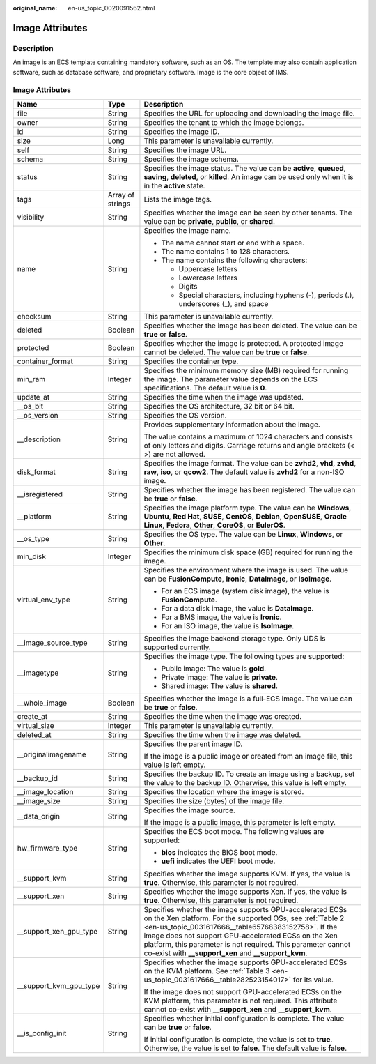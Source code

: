 :original_name: en-us_topic_0020091562.html

.. _en-us_topic_0020091562:

Image Attributes
================

Description
-----------

An image is an ECS template containing mandatory software, such as an OS. The template may also contain application software, such as database software, and proprietary software. Image is the core object of IMS.

.. _en-us_topic_0020091562__section61598810155254:


Image Attributes
----------------

+-------------------------+-----------------------+----------------------------------------------------------------------------------------------------------------------------------------------------------------------------------------------------------------------------------------------------------------------------------------------------------------------------------------------------------------+
| Name                    | Type                  | Description                                                                                                                                                                                                                                                                                                                                                    |
+=========================+=======================+================================================================================================================================================================================================================================================================================================================================================================+
| file                    | String                | Specifies the URL for uploading and downloading the image file.                                                                                                                                                                                                                                                                                                |
+-------------------------+-----------------------+----------------------------------------------------------------------------------------------------------------------------------------------------------------------------------------------------------------------------------------------------------------------------------------------------------------------------------------------------------------+
| owner                   | String                | Specifies the tenant to which the image belongs.                                                                                                                                                                                                                                                                                                               |
+-------------------------+-----------------------+----------------------------------------------------------------------------------------------------------------------------------------------------------------------------------------------------------------------------------------------------------------------------------------------------------------------------------------------------------------+
| id                      | String                | Specifies the image ID.                                                                                                                                                                                                                                                                                                                                        |
+-------------------------+-----------------------+----------------------------------------------------------------------------------------------------------------------------------------------------------------------------------------------------------------------------------------------------------------------------------------------------------------------------------------------------------------+
| size                    | Long                  | This parameter is unavailable currently.                                                                                                                                                                                                                                                                                                                       |
+-------------------------+-----------------------+----------------------------------------------------------------------------------------------------------------------------------------------------------------------------------------------------------------------------------------------------------------------------------------------------------------------------------------------------------------+
| self                    | String                | Specifies the image URL.                                                                                                                                                                                                                                                                                                                                       |
+-------------------------+-----------------------+----------------------------------------------------------------------------------------------------------------------------------------------------------------------------------------------------------------------------------------------------------------------------------------------------------------------------------------------------------------+
| schema                  | String                | Specifies the image schema.                                                                                                                                                                                                                                                                                                                                    |
+-------------------------+-----------------------+----------------------------------------------------------------------------------------------------------------------------------------------------------------------------------------------------------------------------------------------------------------------------------------------------------------------------------------------------------------+
| status                  | String                | Specifies the image status. The value can be **active**, **queued**, **saving**, **deleted**, or **killed**. An image can be used only when it is in the **active** state.                                                                                                                                                                                     |
+-------------------------+-----------------------+----------------------------------------------------------------------------------------------------------------------------------------------------------------------------------------------------------------------------------------------------------------------------------------------------------------------------------------------------------------+
| tags                    | Array of strings      | Lists the image tags.                                                                                                                                                                                                                                                                                                                                          |
+-------------------------+-----------------------+----------------------------------------------------------------------------------------------------------------------------------------------------------------------------------------------------------------------------------------------------------------------------------------------------------------------------------------------------------------+
| visibility              | String                | Specifies whether the image can be seen by other tenants. The value can be **private**, **public**, or **shared**.                                                                                                                                                                                                                                             |
+-------------------------+-----------------------+----------------------------------------------------------------------------------------------------------------------------------------------------------------------------------------------------------------------------------------------------------------------------------------------------------------------------------------------------------------+
| name                    | String                | Specifies the image name.                                                                                                                                                                                                                                                                                                                                      |
|                         |                       |                                                                                                                                                                                                                                                                                                                                                                |
|                         |                       | -  The name cannot start or end with a space.                                                                                                                                                                                                                                                                                                                  |
|                         |                       | -  The name contains 1 to 128 characters.                                                                                                                                                                                                                                                                                                                      |
|                         |                       | -  The name contains the following characters:                                                                                                                                                                                                                                                                                                                 |
|                         |                       |                                                                                                                                                                                                                                                                                                                                                                |
|                         |                       |    -  Uppercase letters                                                                                                                                                                                                                                                                                                                                        |
|                         |                       |    -  Lowercase letters                                                                                                                                                                                                                                                                                                                                        |
|                         |                       |    -  Digits                                                                                                                                                                                                                                                                                                                                                   |
|                         |                       |    -  Special characters, including hyphens (-), periods (.), underscores (_), and space                                                                                                                                                                                                                                                                       |
+-------------------------+-----------------------+----------------------------------------------------------------------------------------------------------------------------------------------------------------------------------------------------------------------------------------------------------------------------------------------------------------------------------------------------------------+
| checksum                | String                | This parameter is unavailable currently.                                                                                                                                                                                                                                                                                                                       |
+-------------------------+-----------------------+----------------------------------------------------------------------------------------------------------------------------------------------------------------------------------------------------------------------------------------------------------------------------------------------------------------------------------------------------------------+
| deleted                 | Boolean               | Specifies whether the image has been deleted. The value can be **true** or **false**.                                                                                                                                                                                                                                                                          |
+-------------------------+-----------------------+----------------------------------------------------------------------------------------------------------------------------------------------------------------------------------------------------------------------------------------------------------------------------------------------------------------------------------------------------------------+
| protected               | Boolean               | Specifies whether the image is protected. A protected image cannot be deleted. The value can be **true** or **false**.                                                                                                                                                                                                                                         |
+-------------------------+-----------------------+----------------------------------------------------------------------------------------------------------------------------------------------------------------------------------------------------------------------------------------------------------------------------------------------------------------------------------------------------------------+
| container_format        | String                | Specifies the container type.                                                                                                                                                                                                                                                                                                                                  |
+-------------------------+-----------------------+----------------------------------------------------------------------------------------------------------------------------------------------------------------------------------------------------------------------------------------------------------------------------------------------------------------------------------------------------------------+
| min_ram                 | Integer               | Specifies the minimum memory size (MB) required for running the image. The parameter value depends on the ECS specifications. The default value is **0**.                                                                                                                                                                                                      |
+-------------------------+-----------------------+----------------------------------------------------------------------------------------------------------------------------------------------------------------------------------------------------------------------------------------------------------------------------------------------------------------------------------------------------------------+
| update_at               | String                | Specifies the time when the image was updated.                                                                                                                                                                                                                                                                                                                 |
+-------------------------+-----------------------+----------------------------------------------------------------------------------------------------------------------------------------------------------------------------------------------------------------------------------------------------------------------------------------------------------------------------------------------------------------+
| \__os_bit               | String                | Specifies the OS architecture, 32 bit or 64 bit.                                                                                                                                                                                                                                                                                                               |
+-------------------------+-----------------------+----------------------------------------------------------------------------------------------------------------------------------------------------------------------------------------------------------------------------------------------------------------------------------------------------------------------------------------------------------------+
| \__os_version           | String                | Specifies the OS version.                                                                                                                                                                                                                                                                                                                                      |
+-------------------------+-----------------------+----------------------------------------------------------------------------------------------------------------------------------------------------------------------------------------------------------------------------------------------------------------------------------------------------------------------------------------------------------------+
| \__description          | String                | Provides supplementary information about the image.                                                                                                                                                                                                                                                                                                            |
|                         |                       |                                                                                                                                                                                                                                                                                                                                                                |
|                         |                       | The value contains a maximum of 1024 characters and consists of only letters and digits. Carriage returns and angle brackets (< >) are not allowed.                                                                                                                                                                                                            |
+-------------------------+-----------------------+----------------------------------------------------------------------------------------------------------------------------------------------------------------------------------------------------------------------------------------------------------------------------------------------------------------------------------------------------------------+
| disk_format             | String                | Specifies the image format. The value can be **zvhd2**, **vhd**, **zvhd**, **raw**, **iso**, or **qcow2**. The default value is **zvhd2**\  for a non-ISO image.                                                                                                                                                                                               |
+-------------------------+-----------------------+----------------------------------------------------------------------------------------------------------------------------------------------------------------------------------------------------------------------------------------------------------------------------------------------------------------------------------------------------------------+
| \__isregistered         | String                | Specifies whether the image has been registered. The value can be **true** or **false**.                                                                                                                                                                                                                                                                       |
+-------------------------+-----------------------+----------------------------------------------------------------------------------------------------------------------------------------------------------------------------------------------------------------------------------------------------------------------------------------------------------------------------------------------------------------+
| \__platform             | String                | Specifies the image platform type. The value can be **Windows**, **Ubuntu**, **Red Hat**, **SUSE**, **CentOS**, **Debian**, **OpenSUSE**, **Oracle Linux**, **Fedora**, **Other**, **CoreOS**, or **EulerOS**.                                                                                                                                                 |
+-------------------------+-----------------------+----------------------------------------------------------------------------------------------------------------------------------------------------------------------------------------------------------------------------------------------------------------------------------------------------------------------------------------------------------------+
| \__os_type              | String                | Specifies the OS type. The value can be **Linux**, **Windows**, or **Other**.                                                                                                                                                                                                                                                                                  |
+-------------------------+-----------------------+----------------------------------------------------------------------------------------------------------------------------------------------------------------------------------------------------------------------------------------------------------------------------------------------------------------------------------------------------------------+
| min_disk                | Integer               | Specifies the minimum disk space (GB) required for running the image.                                                                                                                                                                                                                                                                                          |
+-------------------------+-----------------------+----------------------------------------------------------------------------------------------------------------------------------------------------------------------------------------------------------------------------------------------------------------------------------------------------------------------------------------------------------------+
| virtual_env_type        | String                | Specifies the environment where the image is used. The value can be **FusionCompute**, **Ironic**, **DataImage**, or **IsoImage**.                                                                                                                                                                                                                             |
|                         |                       |                                                                                                                                                                                                                                                                                                                                                                |
|                         |                       | -  For an ECS image (system disk image), the value is **FusionCompute**.                                                                                                                                                                                                                                                                                       |
|                         |                       | -  For a data disk image, the value is **DataImage**.                                                                                                                                                                                                                                                                                                          |
|                         |                       | -  For a BMS image, the value is **Ironic**.                                                                                                                                                                                                                                                                                                                   |
|                         |                       | -  For an ISO image, the value is **IsoImage**.                                                                                                                                                                                                                                                                                                                |
+-------------------------+-----------------------+----------------------------------------------------------------------------------------------------------------------------------------------------------------------------------------------------------------------------------------------------------------------------------------------------------------------------------------------------------------+
| \__image_source_type    | String                | Specifies the image backend storage type. Only UDS is supported currently.                                                                                                                                                                                                                                                                                     |
+-------------------------+-----------------------+----------------------------------------------------------------------------------------------------------------------------------------------------------------------------------------------------------------------------------------------------------------------------------------------------------------------------------------------------------------+
| \__imagetype            | String                | Specifies the image type. The following types are supported:                                                                                                                                                                                                                                                                                                   |
|                         |                       |                                                                                                                                                                                                                                                                                                                                                                |
|                         |                       | -  Public image: The value is **gold**.                                                                                                                                                                                                                                                                                                                        |
|                         |                       | -  Private image: The value is **private**.                                                                                                                                                                                                                                                                                                                    |
|                         |                       | -  Shared image: The value is **shared**.                                                                                                                                                                                                                                                                                                                      |
+-------------------------+-----------------------+----------------------------------------------------------------------------------------------------------------------------------------------------------------------------------------------------------------------------------------------------------------------------------------------------------------------------------------------------------------+
| \__whole_image          | Boolean               | Specifies whether the image is a full-ECS image. The value can be **true** or **false**.                                                                                                                                                                                                                                                                       |
+-------------------------+-----------------------+----------------------------------------------------------------------------------------------------------------------------------------------------------------------------------------------------------------------------------------------------------------------------------------------------------------------------------------------------------------+
| create_at               | String                | Specifies the time when the image was created.                                                                                                                                                                                                                                                                                                                 |
+-------------------------+-----------------------+----------------------------------------------------------------------------------------------------------------------------------------------------------------------------------------------------------------------------------------------------------------------------------------------------------------------------------------------------------------+
| virtual_size            | Integer               | This parameter is unavailable currently.                                                                                                                                                                                                                                                                                                                       |
+-------------------------+-----------------------+----------------------------------------------------------------------------------------------------------------------------------------------------------------------------------------------------------------------------------------------------------------------------------------------------------------------------------------------------------------+
| deleted_at              | String                | Specifies the time when the image was deleted.                                                                                                                                                                                                                                                                                                                 |
+-------------------------+-----------------------+----------------------------------------------------------------------------------------------------------------------------------------------------------------------------------------------------------------------------------------------------------------------------------------------------------------------------------------------------------------+
| \__originalimagename    | String                | Specifies the parent image ID.                                                                                                                                                                                                                                                                                                                                 |
|                         |                       |                                                                                                                                                                                                                                                                                                                                                                |
|                         |                       | If the image is a public image or created from an image file, this value is left empty.                                                                                                                                                                                                                                                                        |
+-------------------------+-----------------------+----------------------------------------------------------------------------------------------------------------------------------------------------------------------------------------------------------------------------------------------------------------------------------------------------------------------------------------------------------------+
| \__backup_id            | String                | Specifies the backup ID. To create an image using a backup, set the value to the backup ID. Otherwise, this value is left empty.                                                                                                                                                                                                                               |
+-------------------------+-----------------------+----------------------------------------------------------------------------------------------------------------------------------------------------------------------------------------------------------------------------------------------------------------------------------------------------------------------------------------------------------------+
| \__image_location       | String                | Specifies the location where the image is stored.                                                                                                                                                                                                                                                                                                              |
+-------------------------+-----------------------+----------------------------------------------------------------------------------------------------------------------------------------------------------------------------------------------------------------------------------------------------------------------------------------------------------------------------------------------------------------+
| \__image_size           | String                | Specifies the size (bytes) of the image file.                                                                                                                                                                                                                                                                                                                  |
+-------------------------+-----------------------+----------------------------------------------------------------------------------------------------------------------------------------------------------------------------------------------------------------------------------------------------------------------------------------------------------------------------------------------------------------+
| \__data_origin          | String                | Specifies the image source.                                                                                                                                                                                                                                                                                                                                    |
|                         |                       |                                                                                                                                                                                                                                                                                                                                                                |
|                         |                       | If the image is a public image, this parameter is left empty.                                                                                                                                                                                                                                                                                                  |
+-------------------------+-----------------------+----------------------------------------------------------------------------------------------------------------------------------------------------------------------------------------------------------------------------------------------------------------------------------------------------------------------------------------------------------------+
| hw_firmware_type        | String                | Specifies the ECS boot mode. The following values are supported:                                                                                                                                                                                                                                                                                               |
|                         |                       |                                                                                                                                                                                                                                                                                                                                                                |
|                         |                       | -  **bios** indicates the BIOS boot mode.                                                                                                                                                                                                                                                                                                                      |
|                         |                       | -  **uefi** indicates the UEFI boot mode.                                                                                                                                                                                                                                                                                                                      |
+-------------------------+-----------------------+----------------------------------------------------------------------------------------------------------------------------------------------------------------------------------------------------------------------------------------------------------------------------------------------------------------------------------------------------------------+
| \__support_kvm          | String                | Specifies whether the image supports KVM. If yes, the value is **true**. Otherwise, this parameter is not required.                                                                                                                                                                                                                                            |
+-------------------------+-----------------------+----------------------------------------------------------------------------------------------------------------------------------------------------------------------------------------------------------------------------------------------------------------------------------------------------------------------------------------------------------------+
| \__support_xen          | String                | Specifies whether the image supports Xen. If yes, the value is **true**. Otherwise, this parameter is not required.                                                                                                                                                                                                                                            |
+-------------------------+-----------------------+----------------------------------------------------------------------------------------------------------------------------------------------------------------------------------------------------------------------------------------------------------------------------------------------------------------------------------------------------------------+
| \__support_xen_gpu_type | String                | Specifies whether the image supports GPU-accelerated ECSs on the Xen platform. For the supported OSs, see :ref:`Table 2 <en-us_topic_0031617666__table65768383152758>`. If the image does not support GPU-accelerated ECSs on the Xen platform, this parameter is not required. This parameter cannot co-exist with **\__support_xen** and **\__support_kvm**. |
+-------------------------+-----------------------+----------------------------------------------------------------------------------------------------------------------------------------------------------------------------------------------------------------------------------------------------------------------------------------------------------------------------------------------------------------+
| \__support_kvm_gpu_type | String                | Specifies whether the image supports GPU-accelerated ECSs on the KVM platform. See :ref:`Table 3 <en-us_topic_0031617666__table282523154017>` for its value.                                                                                                                                                                                                   |
|                         |                       |                                                                                                                                                                                                                                                                                                                                                                |
|                         |                       | If the image does not support GPU-accelerated ECSs on the KVM platform, this parameter is not required. This attribute cannot co-exist with **\__support_xen** and **\__support_kvm**.                                                                                                                                                                         |
+-------------------------+-----------------------+----------------------------------------------------------------------------------------------------------------------------------------------------------------------------------------------------------------------------------------------------------------------------------------------------------------------------------------------------------------+
| \__is_config_init       | String                | Specifies whether initial configuration is complete. The value can be **true** or **false**.                                                                                                                                                                                                                                                                   |
|                         |                       |                                                                                                                                                                                                                                                                                                                                                                |
|                         |                       | If initial configuration is complete, the value is set to **true**. Otherwise, the value is set to **false**. The default value is **false**.                                                                                                                                                                                                                  |
+-------------------------+-----------------------+----------------------------------------------------------------------------------------------------------------------------------------------------------------------------------------------------------------------------------------------------------------------------------------------------------------------------------------------------------------+
